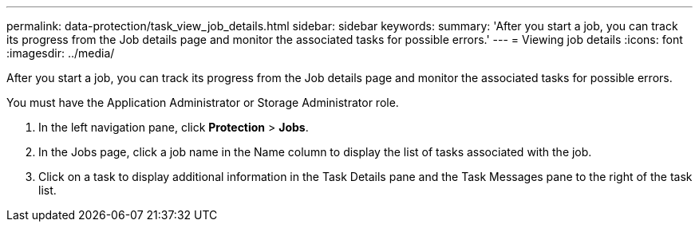 ---
permalink: data-protection/task_view_job_details.html
sidebar: sidebar
keywords: 
summary: 'After you start a job, you can track its progress from the Job details page and monitor the associated tasks for possible errors.'
---
= Viewing job details
:icons: font
:imagesdir: ../media/

[.lead]
After you start a job, you can track its progress from the Job details page and monitor the associated tasks for possible errors.

You must have the Application Administrator or Storage Administrator role.

. In the left navigation pane, click *Protection* > *Jobs*.
. In the Jobs page, click a job name in the Name column to display the list of tasks associated with the job.
. Click on a task to display additional information in the Task Details pane and the Task Messages pane to the right of the task list.
